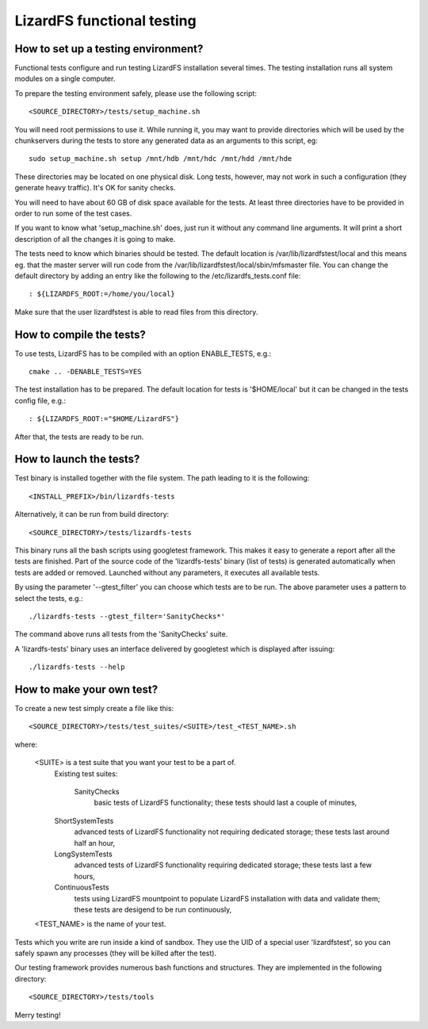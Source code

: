 .. _functional_tests:

****************************
LizardFS functional testing
****************************


How to set up a testing environment?
=====================================

Functional tests configure and run testing LizardFS installation several times.
The testing installation runs all system modules on a single computer.

To prepare the testing environment safely, please use the following script::

  <SOURCE_DIRECTORY>/tests/setup_machine.sh

You will need root permissions to use it. While running it, you may want to
provide directories which will be used by the chunkservers during the tests to
store any generated data as an arguments to this script, eg::

  sudo setup_machine.sh setup /mnt/hdb /mnt/hdc /mnt/hdd /mnt/hde

These directories may be located on one physical disk. Long tests, however,
may not work in such a configuration (they generate heavy traffic). It's OK
for sanity checks.

You will need to have about 60 GB of disk space available for the tests.
At least three directories have to be provided in order to run some of the
test cases.

.. note: Remember that the user 'lizardfstest' needs permissions to write
   files in these directories. All the contents of these directories will be
   erased during tests.

If you want to know what 'setup_machine.sh' does, just run it without any
command line arguments. It will print a short description of all the changes
it is going to make.

The tests need to know which binaries should be tested. The default location is
/var/lib/lizardfstest/local and this means eg. that the master server will run
code from the /var/lib/lizardfstest/local/sbin/mfsmaster file. You can change
the default directory by adding an entry like the following to the
/etc/lizardfs_tests.conf file::

  : ${LIZARDFS_ROOT:=/home/you/local}

Make sure that the user lizardfstest is able to read files from this directory.

How to compile the tests?
=========================

To use tests, LizardFS has to be compiled with an option ENABLE_TESTS, e.g.::

  cmake .. -DENABLE_TESTS=YES

The test installation has to be prepared. The default location for tests is
'$HOME/local' but it can be changed in the tests config file, e.g.::

  : ${LIZARDFS_ROOT:="$HOME/LizardFS"}

After that, the tests are ready to be run.

How to launch the tests?
========================

Test binary is installed together with the file system. The path leading to it
is the following::

  <INSTALL_PREFIX>/bin/lizardfs-tests

Alternatively, it can be run from build directory::

  <SOURCE_DIRECTORY>/tests/lizardfs-tests

This binary runs all the bash scripts using googletest framework. This makes
it easy to generate a report after all the tests are finished. Part of the
source code of the 'lizardfs-tests' binary (list of tests) is generated
automatically when tests are added or removed. Launched without any
parameters, it executes all available tests.

By using the parameter '--gtest_filter' you can choose which tests are to be
run. The above parameter uses a pattern to select the tests, e.g.::

  ./lizardfs-tests --gtest_filter='SanityChecks*'

The command above runs all tests from the 'SanityChecks' suite.

A 'lizardfs-tests' binary uses an interface delivered by googletest which is
displayed after issuing::

    ./lizardfs-tests --help


How to make your own test?
==========================

To create a new test simply create a file like this::

  <SOURCE_DIRECTORY>/tests/test_suites/<SUITE>/test_<TEST_NAME>.sh

where:

    <SUITE> is a test suite that you want your test to be a part of.
        Existing test suites:

         SanityChecks
          basic tests of LizardFS functionality; these tests
          should last a couple of minutes,

        ShortSystemTests
          advanced tests of LizardFS functionality not requiring
          dedicated storage; these tests last around half an hour,

        LongSystemTests
           advanced tests of LizardFS functionality requiring dedicated
           storage; these tests last a few hours,

        ContinuousTests
           tests using LizardFS mountpoint to populate LizardFS
           installation with data and validate them;
           these tests are desigend to be run continuously,

    <TEST_NAME> is the name of your test.

Tests which you write are run inside a kind of sandbox. They use the UID
of a special user 'lizardfstest', so you can safely spawn any processes
(they will be killed after the test).

Our testing framework provides numerous bash functions and structures. They are
implemented in the following directory::

  <SOURCE_DIRECTORY>/tests/tools

Merry testing!

